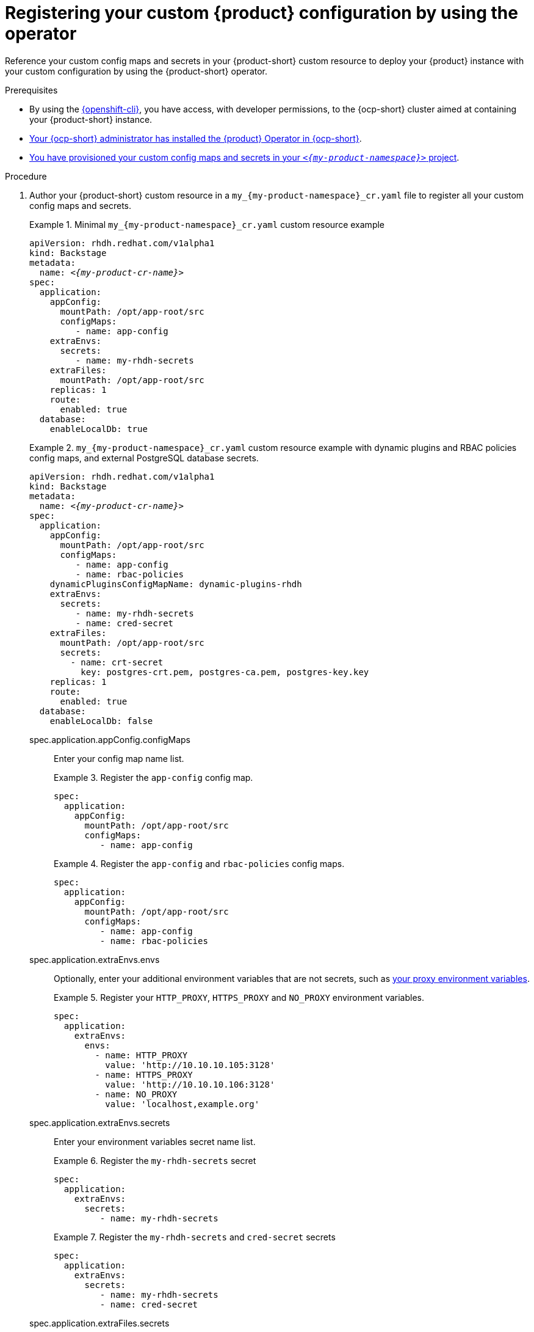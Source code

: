 [id="registering-your-custom-configuration-by-using-the-operator"]
= Registering your custom {product} configuration by using the operator

Reference your custom config maps and secrets in your {product-short} custom resource to deploy your {product} instance with your custom configuration by using the {product-short} operator.

.Prerequisites
* By using the link:https://docs.redhat.com/en/documentation/openshift_container_platform/{ocp-version}/html-single/cli_tools/index#cli-about-cli_cli-developer-commands[{openshift-cli}], you have access, with developer permissions, to the {ocp-short} cluster aimed at containing your {product-short} instance.
* link:{installing-on-ocp-book-url}[Your {ocp-short} administrator has installed the {product} Operator in {ocp-short}].
* xref:provisioning-your-custom-configuration[You have provisioned your custom config maps and secrets in your `_<{my-product-namespace}>_` project].

.Procedure

. Author your {product-short} custom resource in a `my_{my-product-namespace}_cr.yaml` file to register all your custom config maps and secrets.
+
.Minimal `my_{my-product-namespace}_cr.yaml` custom resource example
====
[source,yaml,subs="+attributes,+quotes"]
----
apiVersion: rhdh.redhat.com/v1alpha1
kind: Backstage
metadata:
  name: _<{my-product-cr-name}>_
spec:
  application:
    appConfig:
      mountPath: /opt/app-root/src
      configMaps:
         - name: app-config
    extraEnvs:
      secrets:
         - name: my-rhdh-secrets
    extraFiles:
      mountPath: /opt/app-root/src
    replicas: 1
    route:
      enabled: true
  database:
    enableLocalDb: true
----
====
+
.`my_{my-product-namespace}_cr.yaml` custom resource example with dynamic plugins and RBAC policies config maps, and external PostgreSQL database secrets.
====
[source,yaml,subs="+attributes,+quotes"]
----
apiVersion: rhdh.redhat.com/v1alpha1
kind: Backstage
metadata:
  name: _<{my-product-cr-name}>_
spec:
  application:
    appConfig:
      mountPath: /opt/app-root/src
      configMaps:
         - name: app-config
         - name: rbac-policies
    dynamicPluginsConfigMapName: dynamic-plugins-rhdh
    extraEnvs:
      secrets:
         - name: my-rhdh-secrets
         - name: cred-secret
    extraFiles:
      mountPath: /opt/app-root/src
      secrets:
        - name: crt-secret
          key: postgres-crt.pem, postgres-ca.pem, postgres-key.key
    replicas: 1
    route:
      enabled: true
  database:
    enableLocalDb: false
----
====

spec.application.appConfig.configMaps::
Enter your config map name list.
+
.Register the `app-config` config map.
====
[source,yaml,subs="+attributes,+quotes"]
----
spec:
  application:
    appConfig:
      mountPath: /opt/app-root/src
      configMaps:
         - name: app-config
----
====
+
.Register the `app-config` and `rbac-policies` config maps.
====
[source,yaml,subs="+attributes,+quotes"]
----
spec:
  application:
    appConfig:
      mountPath: /opt/app-root/src
      configMaps:
         - name: app-config
         - name: rbac-policies
----
====
spec.application.extraEnvs.envs::
Optionally, enter your additional environment variables that are not secrets, such as xref:proc-configuring-proxy-in-operator-deployment_running-behind-a-proxy[your proxy environment variables].
+
.Register your `HTTP_PROXY`, `HTTPS_PROXY` and `NO_PROXY` environment variables.
====
[source,yaml,subs="+attributes,+quotes"]
----
spec:
  application:
    extraEnvs:
      envs:
        - name: HTTP_PROXY
          value: 'http://10.10.10.105:3128'
        - name: HTTPS_PROXY
          value: 'http://10.10.10.106:3128'
        - name: NO_PROXY
          value: 'localhost,example.org'
----
====

spec.application.extraEnvs.secrets::
Enter your environment variables secret name list.
+
.Register the `my-rhdh-secrets` secret
====
[source,yaml,subs="+attributes,+quotes"]
----
spec:
  application:
    extraEnvs:
      secrets:
         - name: my-rhdh-secrets
----
====
+
.Register the `my-rhdh-secrets` and `cred-secret` secrets
====
[source,yaml,subs="+attributes,+quotes"]
----
spec:
  application:
    extraEnvs:
      secrets:
         - name: my-rhdh-secrets
         - name: cred-secret
----
====

spec.application.extraFiles.secrets::
Enter your certificates files secret name and files list.
+
.Register the `crt-secret` secret containing the `postgres-crt.pem`, `postgres-ca.pem`, and `postgres-key.key` files
[source,yaml,subs="+attributes,+quotes"]
----
spec:
  application:
    extraFiles:
      mountPath: /opt/app-root/src
      secrets:
        - name: crt-secret
          key: postgres-crt.pem, postgres-ca.pem, postgres-key.key
----

spec.database.enableLocalDb::
Enable or disable the local PostgreSQL database.
+
.Disable the local PostgreSQL database generation to use an external postgreSQL database
[source,yaml,subs="+attributes,+quotes"]
----
spec:
  database:
    enableLocalDb: false
----
+
.On a development environment, use the local PostgreSQL database
[source,yaml,subs="+attributes,+quotes"]
----
spec:
  database:
    enableLocalDb: true
----

spec.deployment::
Optionally, xref:configuring-the-deployment[enter your deployment configuration].

. Apply your {product-short} custom resource to start your {product-short} instance.
+
[source,terminal]
----
$ oc apply -f my_rhdh_cr.yaml
----
